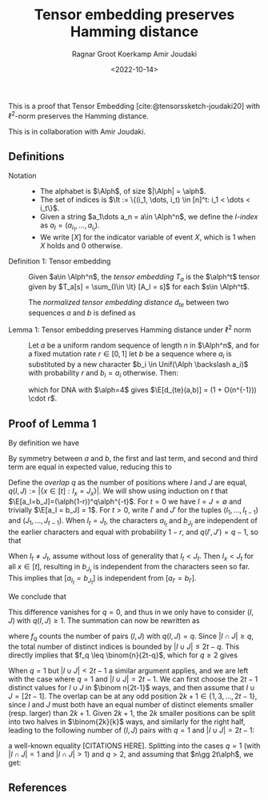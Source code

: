 #+title: Tensor embedding preserves Hamming distance
#+HUGO_BASE_DIR: ../..
#+HUGO_SECTION: notes
#+HUGO_TAGS: tensor-sketch
#+HUGO_LEVEL_OFFSET: 1
#+OPTIONS: ^:{}
#+hugo_auto_set_lastmod: nil
#+hugo_front_matter_key_replace: author>authors
#+bibliography: local-bib.bib
#+cite_export: csl
#+toc: headlines 3
#+date: <2022-10-14>
#+author: Ragnar Groot Koerkamp
#+author: Amir Joudaki

This is a proof that Tensor Embedding
[cite:@tensorssketch-joudaki20] with $\ell^2$-norm preserves the Hamming distance.

This is in collaboration with Amir Joudaki.

\begin{equation}
\newcommand{\Alph}{\mathcal A}
\newcommand{\alph}{\alpha}
\newcommand{\I}{\mathcal I}
\newcommand{\It}{\mathcal I^t}
\newcommand{\E}{\mathbb E}
\end{equation}

** Definitions

- Notation ::
  - The alphabet is $\Alph$, of size $|\Alph| = \alph$.
  - The set of indices is $\It := \{(i_1, \dots, i_t) \in [n]^t: i_1 < \dots < i_t\}$.
  - Given a string $a_1\dots a_n = a\in \Alph^n$, we define the /$I$-index/ as
    $a_I = (a_{i_1}, \dots, a_{i_t})$.
  - We write $[ X ]$ for the indicator variable of event $X$, which is $1$ when
    $X$ holds and $0$ otherwise.

- Definition 1: Tensor embedding ::
  Given $a\in \Alph^n$, the /tensor embedding/ $T_a$ is the $\alph^t$ tensor
  given by $T_a[s] = \sum_{I\in \It} [A_I = s]$ for each $s\in \Alph^t$.

  The /normalized tensor embedding distance/ $d_{te}$ between two sequences $a$
  and $b$ is defined as
  \begin{equation}
  d_{te}(a,b) := \frac 12 \binom{n}{2t-1}^{-1}\cdot \|T_a - T_b||_2^2.
  \end{equation}

- Lemma 1: Tensor embedding preserves Hamming distance under $\ell^2$ norm ::
  Let $a$ be a uniform random sequence of length $n$ in $\Alph^n$, and for a
  fixed mutation rate $r\in [0,1]$ let $b$ be a sequence where
  $a_i$ is substituted by a new character $b_i \in Unif(\Alph \backslash a_i)$ with probability $r$ and $b_i = a_i$ otherwise.
  Then:
  \begin{equation}
    \E_{a,b}[d_{te}(a,b)] = \Big(1+O(2t\alph/4^{t-1}n)\Big)\cdot (4/\alph)^{t-1} \cdot r,
  \end{equation}
  which for DNA with $\alph=4$ gives $\E[d_{te}(a,b)] = (1 + O(n^{-1})) \cdot r$.


** Proof of Lemma 1
By definition we have
\begin{align}
2\binom{n}{2t-1}d_{te}(a,b)
 &= \|T_a - T_b||_2^2
 = \sum_{s\in \Alph^t} \left(\sum_{I\in \It} [a_I = s] - \sum_{I\in \It}[b_I = s]\right)^2
 \\
&= \sum_{s\in \Alph^t} \sum_{I,J\in \It} \Big([a_I = s][a_J=s] - [a_I=s][b_J=s] - [b_I=s][a_J=s] + [b_I=s][b_J=s]\Big).
\end{align}
By symmetry between $a$ and $b$, the first and last term, and second and third
term are equal in expected value, reducing this to
\begin{align}
\E_{a,b}\left(\|T_a-T_b\|_2^2\right)
&=\E \left(2 \sum_{s\in \Alph^t} \sum_{I,J\in \It} \Big([a_I = s][a_J=s] - [a_I=s][b_J=s]\Big)\right)\\
&=\E\left( 2 \sum_{I,J\in \It} \sum_{s\in \Alph^t}\Big([a_I = s \land a_J=s] - [a_I=s \land b_J=s]\Big)\right)\\
&= 2 \sum_{I,J\in \It}\E \Big([a_I = a_J] - [a_I=b_J]\Big).\tag{i}\label{eq:delta}
\end{align}

Define the /overlap/ $q$ as the number of positions where $I$ and $J$ are equal,
$q(I, J) := |\{x\in [t]: I_x = J_x\}|$. We will show using induction on $t$ that
$\E[a_I=b_J]=(\alph(1-r))^q\alph^{-t}$.
For $t=0$ we have $I=J=\emptyset$ and trivially $\E[a_I = b_J] = 1$.
For $t>0$, write $I'$ and $J'$ for the tuples $(I_1, \dots, I_{t-1})$ and
$(J_1, \dots, J_{t-1})$.
When $I_t = J_t$, the characters $a_{I_t}$ and $b_{J_t}$ are independent of the
earlier characters and equal with
probability $1-r$, and $q(I', J') = q-1$, so that
\begin{align}
\E[a_I = b_J]
 &= (1-r) \E[a_{I'} = b_{J'}]\\
 &= (1-r) \cdot (\alph(1-r))^{q-1}\alph^{-(t-1)}\\
 &= (\alph(1-r))^{q}\alph^{-t}.
\end{align}
When $I_t \neq J_t$, assume without loss of generality that $I_t < J_t$. Then
$I_x < J_t$ for all $x\in [t]$, resulting in $b_{J_t}$ is
independent from the characters seen so far.  This implies that $[a_{I_t} =
b_{J_t}]$ is independent from $[a_{I'} = b_{I'}]$.
\begin{align}
\E[a_I = b_J]
 &= \E[a_{I_t} = b_{J_t}] \E[a_{I'} = b_{J'}]\\
 &= \alpha \cdot (\alph(1-r))^q\alph^{-(t-1)}\\
 &= (\alph(1-r))^q\alph^{-t}.
\end{align}
We conclude that
\begin{equation}
\E_{a,b}\big([a_I=a_J]-[a_I=b_J]\big) = \alph^{-t+q}\big(1-(1-r)^{q(I, J)}\big).
\end{equation}
This difference vanishes for $q=0$, and thus in \eqref{eq:delta} we only have to
consider $(I, J)$ with $q(I, J) \geq 1$. The summation can now be rewritten as
\begin{align}
\E_{a,b}\left(\|T_a-T_b\|_2^2\right)
&= 2 \sum_{q=1}^t \sum_{\substack{I,J\in \It:\\ q(I, J) = q}}\E \Big([a_I = a_J] - [a_I=b_J]\Big)\\
&= 2 \sum_{q=1}^t \sum_{\substack{I,J\in \It:\\ q(I, J) = q}} \alph^{-t+q}\big(1-(1-r)^q\big)\\
&= 2 \sum_{q=1}^t \alph^{-t+q}\big(1-(1-r)^q\big)\cdot f_q,
\tag{ii}\label{eq:ii}
\end{align}
where $f_q$ counts the number of pairs $(I, J)$ with $q(I, J) = q$.
Since $|I\cap J|\geq q$, the total
number of distinct indices is bounded by $|I\cup J| \leq 2t-q$. This directly
implies that $f_q \leq \binom{n}{2t-q}$, which for $q\geq 2$
gives
\begin{equation}
    \binom{n}{2t-1}^{-1} \binom{n}{2t-q} \cdot \alph^{-t+q}\big(1-(1-r)^q\big)
    = O((2t\alph/n)^{q-1}) \cdot \alph^{1-t} r.
\end{equation}
When $q=1$ but $|I\cup J| < 2t-1$ a similar argument applies, and we are left with
the case where $q=1$ and $|I\cup J| = 2t-1$. We can first choose the $2t-1$
distinct values for $I\cup J$ in $\binom n{2t-1}$ ways, and then assume that $I\cup J =
[2t-1]$. The overlap can be at any odd position $2k+1\in\{1,3,\dots, 2t-1\}$, since
$I$ and $J$ must both have an equal number of distinct elements smaller (resp.
larger) than $2k+1$. Given $2k+1$, the $2k$ smaller positions can be split into two
halves in $\binom{2k}{k}$ ways, and similarly for the right half, leading to the
following number of $(I, J)$ pairs with $q=1$ and $|I\cup J| = 2t-1$:
\begin{equation}
\binom{n}{2t-1}\cdot\sum_{k=0}^{t-1}\binom{2k}{k} \binom{2(t-1-k)}{t-1-k} =\binom{n}{2t-1}\cdot 4^{t-1},
\end{equation}
a well-known equality [CITATIONS HERE].
Splitting \eqref{eq:ii} into the cases $q=1$ (with  $|I\cap J|=1$ and $|I\cap
J|>1$) and $q>2$, and assuming that $n\gg 2t\alph$, we get:
\begin{align}
    \E(d_{te}(a,b))
    &= (4/\alph)^{t-1} \cdot r+ O(2t\alph/n) \cdot \alph^{-t} r
     + \sum_{q=2}^t O((2t\alph/n)^{q-1}) \cdot \alph^{1-t} r\\
    &= (4/\alph)^{t-1} \cdot r + O(2t\alph/n) \cdot \alph^{1-t} r\\
    &= \Big(1 + O(2t\alph /4^{t-1}n)\Big)\cdot (4/\alph)^{t-1} \cdot r.
\end{align}

** References

#+print_bibliography:
